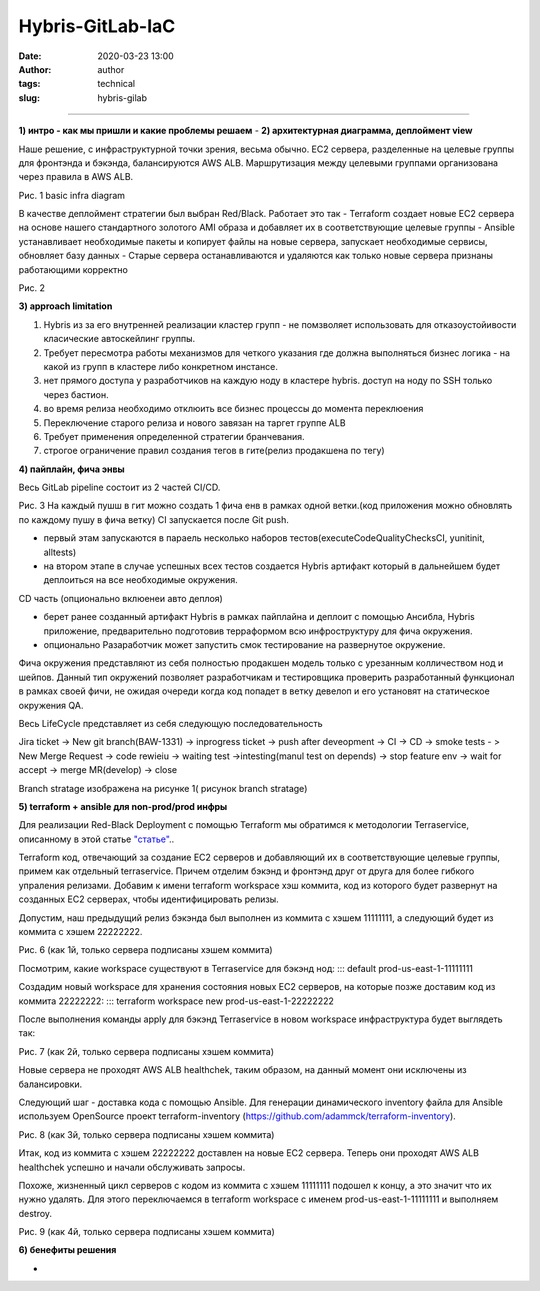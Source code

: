 Hybris-GitLab-IaC
##############################################
:date: 2020-03-23 13:00
:author: author
:tags: technical
:slug: hybris-gilab

----------------------------------

**1) интро - как мы пришли и какие проблемы решаем**
-
**2) архитектурная диаграмма, деплоймент view**

Наше решение, с инфраструктурной точки зрения, весьма обычно.
EC2 сервера, разделенные на целевые группы для фронтэнда и бэкэнда, балансируются AWS ALB.
Маршрутизация между целевыми группами организована через правила в AWS ALB.

.. image:: {filename}/images/hybris-diagram.png
    :align: center

Рис. 1 basic infra diagram

В качестве деплоймент стратегии был выбран Red/Black.
Работает это так
- Terraform создает новые EC2 сервера на основе нашего стандартного золотого AMI образа и добавляет их в соответствующие целевые группы
- Ansible устанавливает необходимые пакеты и копирует файлы на новые сервера, запускает необходимые сервисы, обновляет базу данных
- Старые сервера останавливаются и удаляются как только новые сервера признаны работающими корректно

.. image:: {filename}/images/red_black.png
	:align: center

Рис. 2

**3) approach limitation**

1. Hybris из за его внутренней реализации кластер групп - не помзволяет использовать для отказоустойивости класические автоскейлинг группы.
2. Требует пересмотра работы механизмов для четкого указания где должна выполняться бизнес логика - на какой из групп в кластере либо конкретном инстансе.
3. нет прямого доступа у разработчиков на каждую ноду в кластере hybris. доступ на ноду по SSH только через бастион.
4. во время релиза необходимо отклюить все бизнес процессы до момента переклюения
5. Переключение старого релиза и нового завязан на таргет группе ALB
6. Требует применения определенной стратегии бранчевания.
7. строгое ограничение правил создания тегов в гите(релиз продакшена по тегу)

**4) пайплайн, фича энвы**

Весь GitLab pipeline состоит из 2 частей CI/CD.

.. image:: {filename}/images/gitLab-pipeline.png
    :align: center

Рис. 3
На каждый пушш в гит можно создать 1 фича енв в рамках одной ветки.(код приложения можно обновлять по каждому пушу в фича ветку)
CI запускается после Git push.

- первый этам запускаются в параель несколько наборов тестов(executeCodeQualityChecksCI, yunitinit, alltests)
- на втором этапе в случае успешных всех тестов создается Hybris артифакт который в дальнейшем будет деплоиться на все необходимые окружения.

CD часть (опционально вклюенеи авто деплоя)

- берет ранее созданный артифакт Hybris в рамках пайплайна и деплоит с помощью Ансибла, Hybris приложение, предварительно подготовив терраформом всю инфроструктуру для фича окружения.
- опционально Разаработчик может запустить смок тестирование на развернутое окружение.

Фича окружения представляют из себя полностью продакшен модель только с урезанным колличеством нод и шейпов. Данный тип окружений позволяет разработчикам и тестировщика проверить разработанный функционал в рамках своей фичи, не ожидая очереди когда код попадет в ветку девелоп и его установят на статическое окружения QA.

Весь LifeCycle представляет из себя следующую последовательность

Jira ticket -> New git branch(BAW-1331) -> inprogress ticket -> push after deveopment -> CI -> CD -> smoke tests - > New Merge Request -> code rewieiu -> waiting test ->intesting(manul test on depends) -> stop feature env -> wait for accept -> merge MR(develop) -> close

Branch stratage изображена на рисунке 1( рисунок branch stratage)

.. image:: {filename}/images/git_strategy.png
    :align: center

**5) terraform + ansible для non-prod/prod инфры**

Для реализации Red-Black Deployment с помощью Terraform мы обратимся к методологии Terraservice, описанному в этой статье `"статье" <https://lean-delivery.com/2019/12/infrastructure_as_code.html>`__..

Terraform код, отвечающий за создание EC2 серверов и добавляющий их в соответствующие целевые группы, примем как отдельный terraservice.
Причем отделим бэкэнд и фронтэнд друг от друга для более гибкого упраления релизами.
Добавим к имени terraform workspace хэш коммита, код из которого будет развернут на созданных EC2 серверах, чтобы идентифицировать релизы.

Допустим, наш предыдущий релиз бэкэнда был выполнен из коммита с хэшем 11111111, а следующий будет из коммита с хэшем 22222222.

Рис. 6 (как 1й, только сервера подписаны хэшем коммита)

Посмотрим, какие workspace существуют в Terraservice для бэкэнд нод:
::: default
prod-us-east-1-11111111

Создадим новый workspace для хранения состояния новых EC2 серверов, на которые позже доставим код из коммита 22222222:
::: terraform workspace new prod-us-east-1-22222222

После выполнения команды apply для бэкэнд Terraservice в новом workspace инфраструктура будет выглядеть так:

Рис. 7 (как 2й, только сервера подписаны хэшем коммита)

Новые сервера не проходят AWS ALB healthchek, таким образом, на данный момент они исключены из балансировки.

Следующий шаг - доставка кода с помощью Ansible.
Для генерации динамического inventory файла для Ansible используем OpenSource проект terraform-inventory (https://github.com/adammck/terraform-inventory).

Рис. 8 (как 3й, только сервера подписаны хэшем коммита)

Итак, код из коммита с хэшем 22222222 доставлен на новые EC2 сервера. Теперь они проходят AWS ALB healthchek успешно и начали обслуживать запросы.

Похоже, жизненный цикл серверов с кодом из коммита с хэшем 11111111 подошел к концу, а это значит что их нужно удалять.
Для этого переключаемся в terraform workspace с именем prod-us-east-1-11111111 и выполняем destroy.

Рис. 9 (как 4й, только сервера подписаны хэшем коммита)


**6) бенефиты решения**

-
